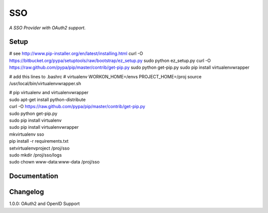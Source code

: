 SSO
========

*A SSO Provider with OAuth2 support.*

Setup
-------
# see http://www.pip-installer.org/en/latest/installing.html
curl -O https://bitbucket.org/pypa/setuptools/raw/bootstrap/ez_setup.py
sudo python ez_setup.py
curl -O https://raw.github.com/pypa/pip/master/contrib/get-pip.py
sudo python get-pip.py
sudo pip install virtualenvwrapper

# add this lines to .bashrc
# virtualenv
WORKON_HOME=/envs
PROJECT_HOME=/proj
source /usr/local/bin/virtualenvwrapper.sh
 

| # pip virtualenv and virtualenvwrapper
| sudo apt-get install python-distribute 
| curl -O https://raw.github.com/pypa/pip/master/contrib/get-pip.py
| sudo python get-pip.py

| sudo pip install virtualenv
| sudo pip install virtualenvwrapper
| mkvirtualenv sso
| pip install -r requirements.txt
| setvirtualenvproject /proj/sso
| sudo mkdir /proj/sso/logs
| sudo chown www-data:www-data /proj/sso


Documentation
--------------



Changelog
---------


1.0.0: OAuth2 and OpenID Support 

